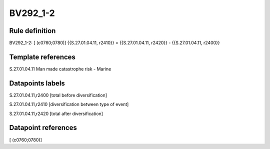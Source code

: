 =========
BV292_1-2
=========

Rule definition
---------------

BV292_1-2: [ (c0760;0780)] {{S.27.01.04.11, r2410}} = {{S.27.01.04.11, r2420}} - {{S.27.01.04.11, r2400}}


Template references
-------------------

S.27.01.04.11 Man made catastrophe risk - Marine


Datapoints labels
-----------------

S.27.01.04.11,r2400 [total before diversification]

S.27.01.04.11,r2410 [diversification between type of event]

S.27.01.04.11,r2420 [total after diversification]



Datapoint references
--------------------

[ (c0760;0780)]